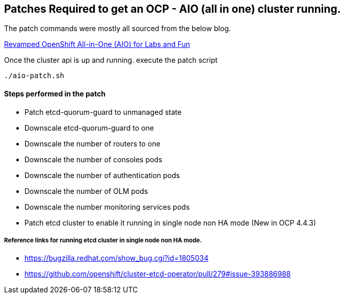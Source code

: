 == Patches Required to get an OCP - AIO (all in one) cluster running.

The patch commands were mostly all sourced from the below blog.

link:https://www.openshift.com/blog/revamped-openshift-all-in-one-aio-for-labs-and-fun[Revamped OpenShift All-in-One (AIO) for Labs and Fun]

Once the cluster api is up and running. execute the patch script

----
./aio-patch.sh
----

==== Steps performed in the patch

- Patch etcd-quorum-guard to unmanaged state
- Downscale etcd-quorum-guard to one
- Downscale the number of routers to one
- Downscale the number of consoles pods
- Downscale the number of authentication pods
- Downscale the number of OLM pods
- Downscale the number monitoring services pods
- Patch etcd cluster to enable it running in single node non HA mode (New in OCP 4.4.3)

===== Reference links for running etcd cluster in single node non HA mode.

- https://bugzilla.redhat.com/show_bug.cgi?id=1805034
- https://github.com/openshift/cluster-etcd-operator/pull/279#issue-393886988

